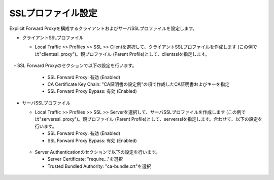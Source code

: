 SSLプロファイル設定
===========================

Explicit Forward Proxyを構成するクライアントおよびサーバSSLプロファイルを設定します。

- クライアントSSLプロファイル

  - Local Traffic >> Profiles >> SSL >> Clientを選択して、クライアントSSLプロファイルを作成します (この例では"clientssl_proxy")。親プロファイル (Parent Profile)として、clientsslを指定します。
  
  .. figure:: images/mod2-6-1.png
     :scale: 80%
     :align: center

　- SSL Forward Proxyのセクションで以下の設定を行います。

    - SSL Forward Proxy: 有効 (Enabled)
    - CA Certificate Key Chain: "CA証明書の設定例"の項で作成したCA証明書およびキーを指定
    - SSL Forward Proxy Bypass: 有効 (Enabled)

  .. figure:: images/mod2-6-2.png
     :scale: 80%
     :align: center
  

- サーバSSLプロファイル

  - Local Traffic >> Profiles >> SSL >> Serverを選択して、サーバSSLプロファイルを作成します (この例では"serverssl_proxy")。親プロファイル (Parent Profile)として、serversslを指定します。合わせて、以下の設定を行います。
    
    - SSL Forward Proxy: 有効 (Enabled)
    - SSL Forward Proxy Bypass: 有効 (Enabled)

  .. figure:: images/mod2-6-3.png
     :scale: 80%
     :align: center
  
  - Server Authenticationのセクションで以下の設定を行います。
    
    - Server Certificate: "require..."を選択
    - Trusted Bundled Authority: "ca-bundle.crt"を選択

  .. figure:: images/mod2-6-4.png
     :scale: 80%
     :align: center


